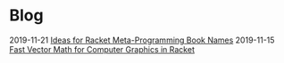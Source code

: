 * Blog
  :PROPERTIES:
  :VISIBILITY: children
  :END:

2019-11-21 [[file:writing/blog/ideas-for-racket-meta-programming-book-names.org][Ideas for Racket Meta-Programming Book Names]]
2019-11-15 [[./blog/fast-vector-math-for-computer-graphics-in-racket.org][Fast Vector Math for Computer Graphics in Racket]]
